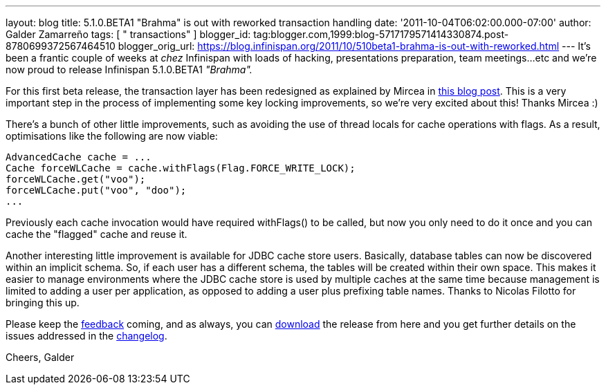 ---
layout: blog
title: 5.1.0.BETA1 "Brahma" is out with reworked transaction handling
date: '2011-10-04T06:02:00.000-07:00'
author: Galder Zamarreño
tags: [ " transactions" ]
blogger_id: tag:blogger.com,1999:blog-5717179571414330874.post-8780699372567464510
blogger_orig_url: https://blog.infinispan.org/2011/10/510beta1-brahma-is-out-with-reworked.html
---
It's been a frantic couple of weeks at _chez_ Infinispan with loads of
hacking, presentations preparation, team meetings...etc and we're now
proud to release Infinispan 5.1.0.BETA1 _"Brahma"._

For this first beta release, the transaction layer has been redesigned
as explained by Mircea in
http://infinispan.blogspot.com/2011/10/transaction-remake-in-infinispan-51.html[this
blog post]. This is a very important step in the process of implementing
some key locking improvements, so we're very excited about this! Thanks
Mircea :)

There's a bunch of other little improvements, such as avoiding the use
of thread locals for cache operations with flags. As a result,
optimisations like the following are now viable:

[source,java]
----
AdvancedCache cache = ...
Cache forceWLCache = cache.withFlags(Flag.FORCE_WRITE_LOCK);
forceWLCache.get("voo");
forceWLCache.put("voo", "doo");
...
----

Previously each cache invocation would have required withFlags() to be
called, but now you only need to do it once and you can cache the
"flagged" cache and reuse it.

Another interesting little improvement is available for JDBC cache store
users. Basically, database tables can now be discovered within an
implicit schema. So, if each user has a different schema, the tables
will be created within their own space. This makes it easier to manage
environments where the JDBC cache store is used by multiple caches at
the same time because management is limited to adding a user per
application, as opposed to adding a user plus prefixing table names.
Thanks to Nicolas Filotto for bringing this up.

Please keep the
http://community.jboss.org/en/infinispan?view=discussions[feedback]
coming, and as always, you can
http://www.jboss.org/infinispan/downloads[download] the release from
here and you get further details on the issues addressed in the
https://issues.jboss.org/secure/ReleaseNote.jspa?projectId=12310799&version=12313469[changelog].

Cheers,
Galder
